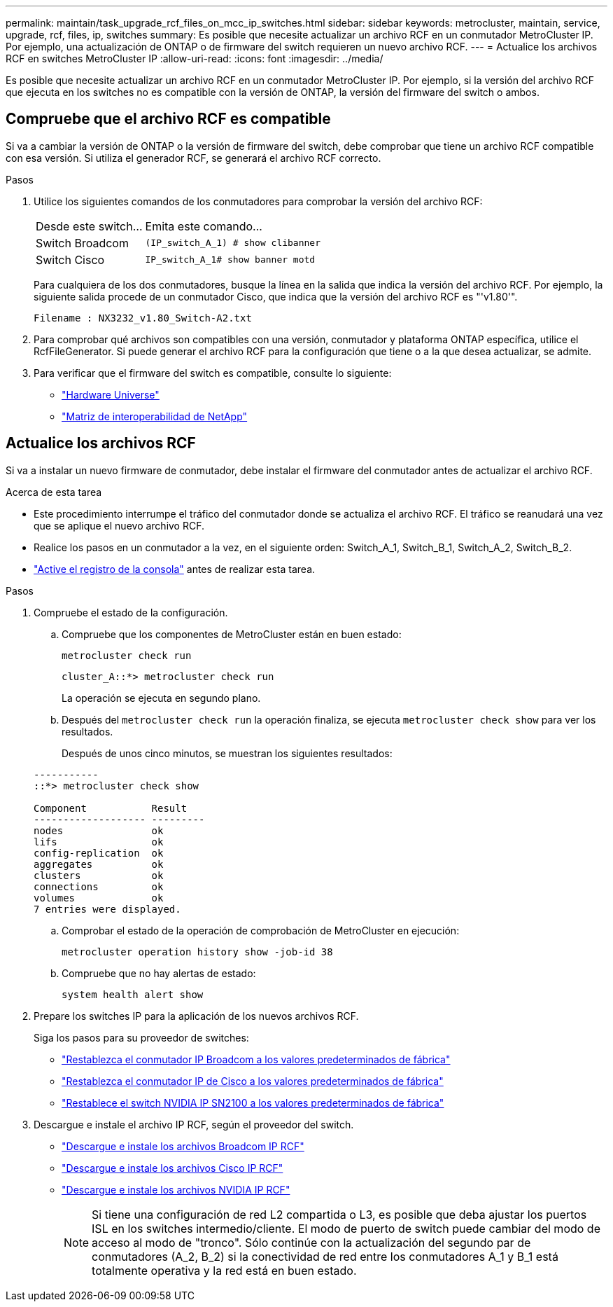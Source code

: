 ---
permalink: maintain/task_upgrade_rcf_files_on_mcc_ip_switches.html 
sidebar: sidebar 
keywords: metrocluster, maintain, service, upgrade, rcf, files, ip, switches 
summary: Es posible que necesite actualizar un archivo RCF en un conmutador MetroCluster IP. Por ejemplo, una actualización de ONTAP o de firmware del switch requieren un nuevo archivo RCF. 
---
= Actualice los archivos RCF en switches MetroCluster IP
:allow-uri-read: 
:icons: font
:imagesdir: ../media/


[role="lead"]
Es posible que necesite actualizar un archivo RCF en un conmutador MetroCluster IP. Por ejemplo, si la versión del archivo RCF que ejecuta en los switches no es compatible con la versión de ONTAP, la versión del firmware del switch o ambos.



== Compruebe que el archivo RCF es compatible

Si va a cambiar la versión de ONTAP o la versión de firmware del switch, debe comprobar que tiene un archivo RCF compatible con esa versión. Si utiliza el generador RCF, se generará el archivo RCF correcto.

.Pasos
. Utilice los siguientes comandos de los conmutadores para comprobar la versión del archivo RCF:
+
[cols="30,70"]
|===


| Desde este switch... | Emita este comando... 


 a| 
Switch Broadcom
 a| 
`(IP_switch_A_1) # show clibanner`



 a| 
Switch Cisco
 a| 
`IP_switch_A_1# show banner motd`

|===
+
Para cualquiera de los dos conmutadores, busque la línea en la salida que indica la versión del archivo RCF. Por ejemplo, la siguiente salida procede de un conmutador Cisco, que indica que la versión del archivo RCF es "'v1.80'".

+
....
Filename : NX3232_v1.80_Switch-A2.txt
....
. Para comprobar qué archivos son compatibles con una versión, conmutador y plataforma ONTAP específica, utilice el RcfFileGenerator. Si puede generar el archivo RCF para la configuración que tiene o a la que desea actualizar, se admite.
. Para verificar que el firmware del switch es compatible, consulte lo siguiente:
+
** https://hwu.netapp.com["Hardware Universe"]
** https://imt.netapp.com/matrix/["Matriz de interoperabilidad de NetApp"^]






== Actualice los archivos RCF

Si va a instalar un nuevo firmware de conmutador, debe instalar el firmware del conmutador antes de actualizar el archivo RCF.

.Acerca de esta tarea
* Este procedimiento interrumpe el tráfico del conmutador donde se actualiza el archivo RCF. El tráfico se reanudará una vez que se aplique el nuevo archivo RCF.
* Realice los pasos en un conmutador a la vez, en el siguiente orden: Switch_A_1, Switch_B_1, Switch_A_2, Switch_B_2.
* link:enable-console-logging-before-maintenance.html["Active el registro de la consola"] antes de realizar esta tarea.


.Pasos
. Compruebe el estado de la configuración.
+
.. Compruebe que los componentes de MetroCluster están en buen estado:
+
`metrocluster check run`

+
[listing]
----
cluster_A::*> metrocluster check run

----


+
La operación se ejecuta en segundo plano.

+
.. Después del `metrocluster check run` la operación finaliza, se ejecuta `metrocluster check show` para ver los resultados.
+
Después de unos cinco minutos, se muestran los siguientes resultados:

+
[listing]
----
-----------
::*> metrocluster check show

Component           Result
------------------- ---------
nodes               ok
lifs                ok
config-replication  ok
aggregates          ok
clusters            ok
connections         ok
volumes             ok
7 entries were displayed.
----
.. Comprobar el estado de la operación de comprobación de MetroCluster en ejecución:
+
`metrocluster operation history show -job-id 38`

.. Compruebe que no hay alertas de estado:
+
`system health alert show`



. Prepare los switches IP para la aplicación de los nuevos archivos RCF.
+
Siga los pasos para su proveedor de switches:

+
** link:../install-ip/task_switch_config_broadcom.html#resetting-the-broadcom-ip-switch-to-factory-defaults["Restablezca el conmutador IP Broadcom a los valores predeterminados de fábrica"]
** link:../install-ip/task_switch_config_cisco.html#resetting-the-cisco-ip-switch-to-factory-defaults["Restablezca el conmutador IP de Cisco a los valores predeterminados de fábrica"]
** link:../install-ip/task_switch_config_nvidia.html#reset-the-nvidia-ip-sn2100-switch-to-factory-defaults["Restablece el switch NVIDIA IP SN2100 a los valores predeterminados de fábrica"]


. Descargue e instale el archivo IP RCF, según el proveedor del switch.
+
** link:../install-ip/task_switch_config_broadcom.html#downloading-and-installing-the-broadcom-rcf-files["Descargue e instale los archivos Broadcom IP RCF"]
** link:../install-ip/task_switch_config_cisco.html#downloading-and-installing-the-cisco-ip-rcf-files["Descargue e instale los archivos Cisco IP RCF"]
** link:../install-ip/task_switch_config_nvidia.html#download-and-install-the-nvidia-rcf-files["Descargue e instale los archivos NVIDIA IP RCF"]
+

NOTE: Si tiene una configuración de red L2 compartida o L3, es posible que deba ajustar los puertos ISL en los switches intermedio/cliente. El modo de puerto de switch puede cambiar del modo de acceso al modo de "tronco". Sólo continúe con la actualización del segundo par de conmutadores (A_2, B_2) si la conectividad de red entre los conmutadores A_1 y B_1 está totalmente operativa y la red está en buen estado.




